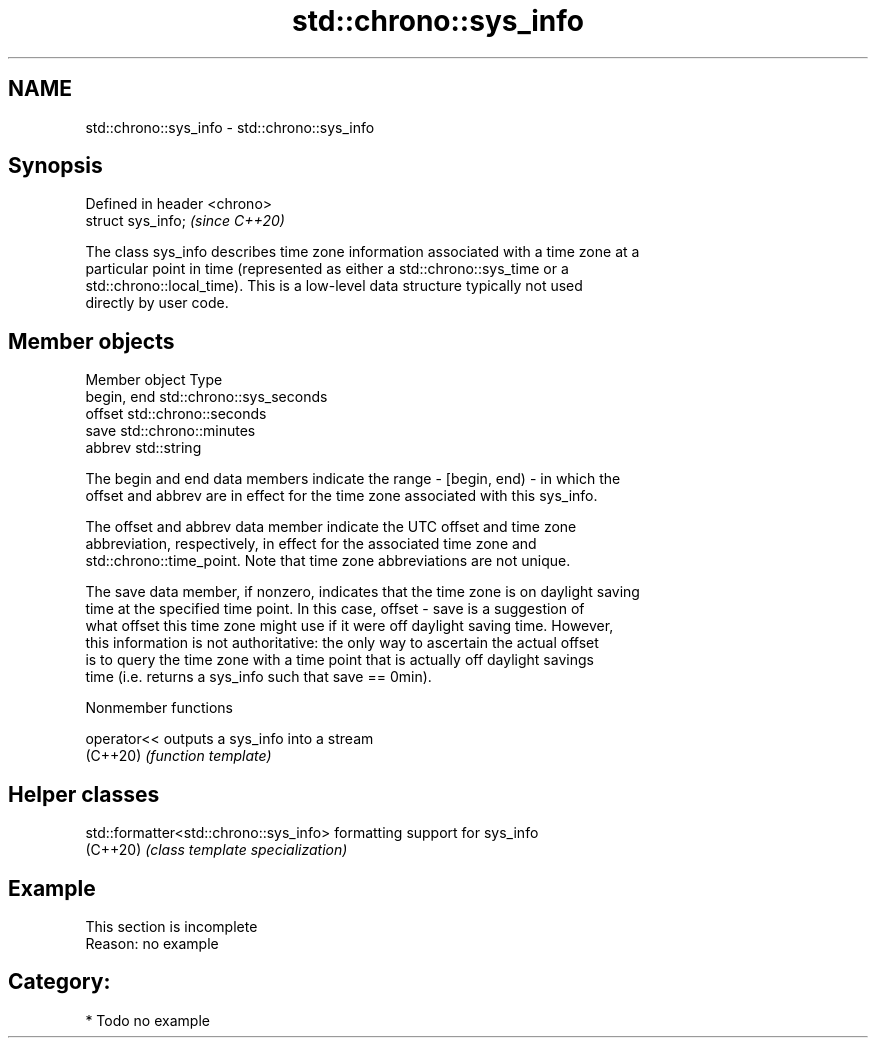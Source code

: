 .TH std::chrono::sys_info 3 "2024.06.10" "http://cppreference.com" "C++ Standard Libary"
.SH NAME
std::chrono::sys_info \- std::chrono::sys_info

.SH Synopsis
   Defined in header <chrono>
   struct sys_info;            \fI(since C++20)\fP

   The class sys_info describes time zone information associated with a time zone at a
   particular point in time (represented as either a std::chrono::sys_time or a
   std::chrono::local_time). This is a low-level data structure typically not used
   directly by user code.

.SH Member objects

   Member object Type
   begin, end    std::chrono::sys_seconds
   offset        std::chrono::seconds
   save          std::chrono::minutes
   abbrev        std::string

   The begin and end data members indicate the range - [begin, end) - in which the
   offset and abbrev are in effect for the time zone associated with this sys_info.

   The offset and abbrev data member indicate the UTC offset and time zone
   abbreviation, respectively, in effect for the associated time zone and
   std::chrono::time_point. Note that time zone abbreviations are not unique.

   The save data member, if nonzero, indicates that the time zone is on daylight saving
   time at the specified time point. In this case, offset - save is a suggestion of
   what offset this time zone might use if it were off daylight saving time. However,
   this information is not authoritative: the only way to ascertain the actual offset
   is to query the time zone with a time point that is actually off daylight savings
   time (i.e. returns a sys_info such that save == 0min).

   Nonmember functions

   operator<< outputs a sys_info into a stream
   (C++20)    \fI(function template)\fP 

.SH Helper classes

   std::formatter<std::chrono::sys_info> formatting support for sys_info
   (C++20)                               \fI(class template specialization)\fP 

.SH Example

    This section is incomplete
    Reason: no example

.SH Category:
     * Todo no example
